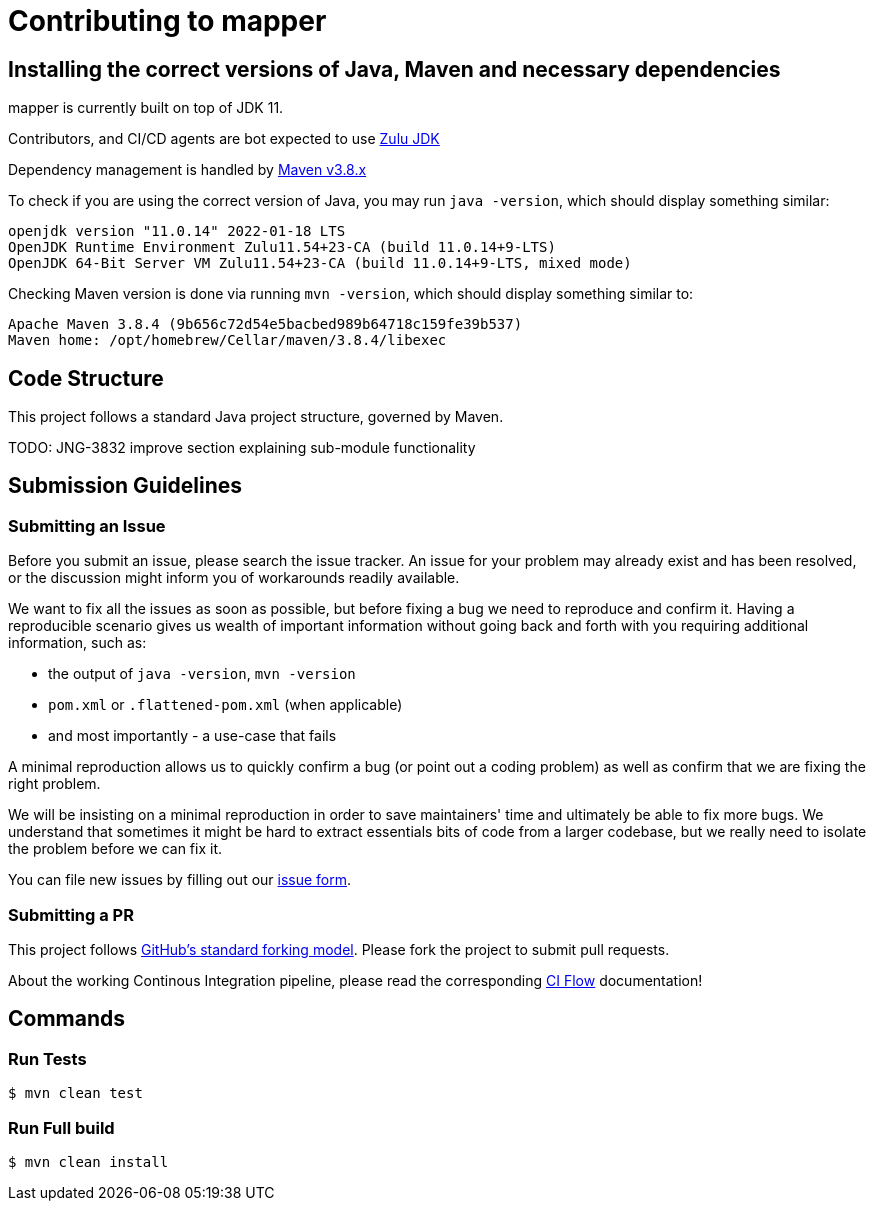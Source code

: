 # Contributing to mapper

## Installing the correct versions of Java, Maven and necessary dependencies

mapper is currently built on top of JDK 11.

Contributors, and CI/CD agents are bot expected to use https://www.azul.com/downloads/?version=java-11-lts&package=jdk[Zulu JDK]

Dependency management is handled by https://maven.apache.org/download.cgi[Maven v3.8.x]

To check if you are using the correct version of Java, you may run `java -version`, which should display something similar:

```
openjdk version "11.0.14" 2022-01-18 LTS
OpenJDK Runtime Environment Zulu11.54+23-CA (build 11.0.14+9-LTS)
OpenJDK 64-Bit Server VM Zulu11.54+23-CA (build 11.0.14+9-LTS, mixed mode)
```

Checking Maven version is done via running `mvn -version`, which should display something similar to:

```
Apache Maven 3.8.4 (9b656c72d54e5bacbed989b64718c159fe39b537)
Maven home: /opt/homebrew/Cellar/maven/3.8.4/libexec
```

## Code Structure

This project follows a standard Java project structure, governed by Maven.

TODO: JNG-3832 improve section explaining sub-module functionality

## Submission Guidelines

### Submitting an Issue

Before you submit an issue, please search the issue tracker. An issue for your problem may already exist and has been
resolved, or the discussion might inform you of workarounds readily available.

We want to fix all the issues as soon as possible, but before fixing a bug we need to reproduce and confirm it. Having a
reproducible scenario gives us wealth of important information without going back and forth with you requiring
additional information, such as:

- the output of `java -version`, `mvn -version`
- `pom.xml` or `.flattened-pom.xml` (when applicable)
- and most importantly - a use-case that fails

A minimal reproduction allows us to quickly confirm a bug (or point out a coding problem) as well as confirm that we are
fixing the right problem.

We will be insisting on a minimal reproduction in order to save maintainers' time and ultimately be able to fix more
bugs. We understand that sometimes it might be hard to extract essentials bits of code from a larger codebase, but we
really need to isolate the problem before we can fix it.

You can file new issues by filling out our https://github.com/BlackBeltTechnology/mapper/issues/new/choose[issue form].

### Submitting a PR

This project follows https://guides.github.com/activities/forking/[GitHub's standard forking model]. Please fork the
project to submit pull requests.

About the working Continous Integration pipeline, please read the corresponding link:.github/CIFLOW.adoc[CI Flow]
documentation!




## Commands

### Run Tests

```sh
$ mvn clean test
```

### Run Full build

```sh
$ mvn clean install
```
